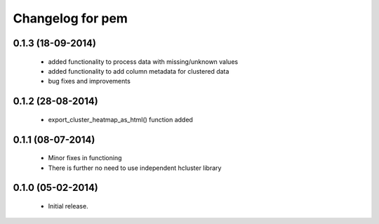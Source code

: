 Changelog for pem
=================

0.1.3 (18-09-2014)
------------------
   - added functionality to process data with missing/unknown values
   - added functionality to add column metadata for clustered data
   - bug fixes and improvements

0.1.2 (28-08-2014)
------------------
   - export_cluster_heatmap_as_html() function added

0.1.1 (08-07-2014)
------------------
   - Minor fixes in functioning
   - There is further no need to use independent hcluster library

0.1.0 (05-02-2014)
------------------
   - Initial release.